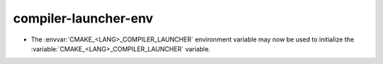 compiler-launcher-env
---------------------

* The :envvar:`CMAKE_<LANG>_COMPILER_LAUNCHER` environment variable may now be
  used to initialize the :variable:`CMAKE_<LANG>_COMPILER_LAUNCHER` variable.
